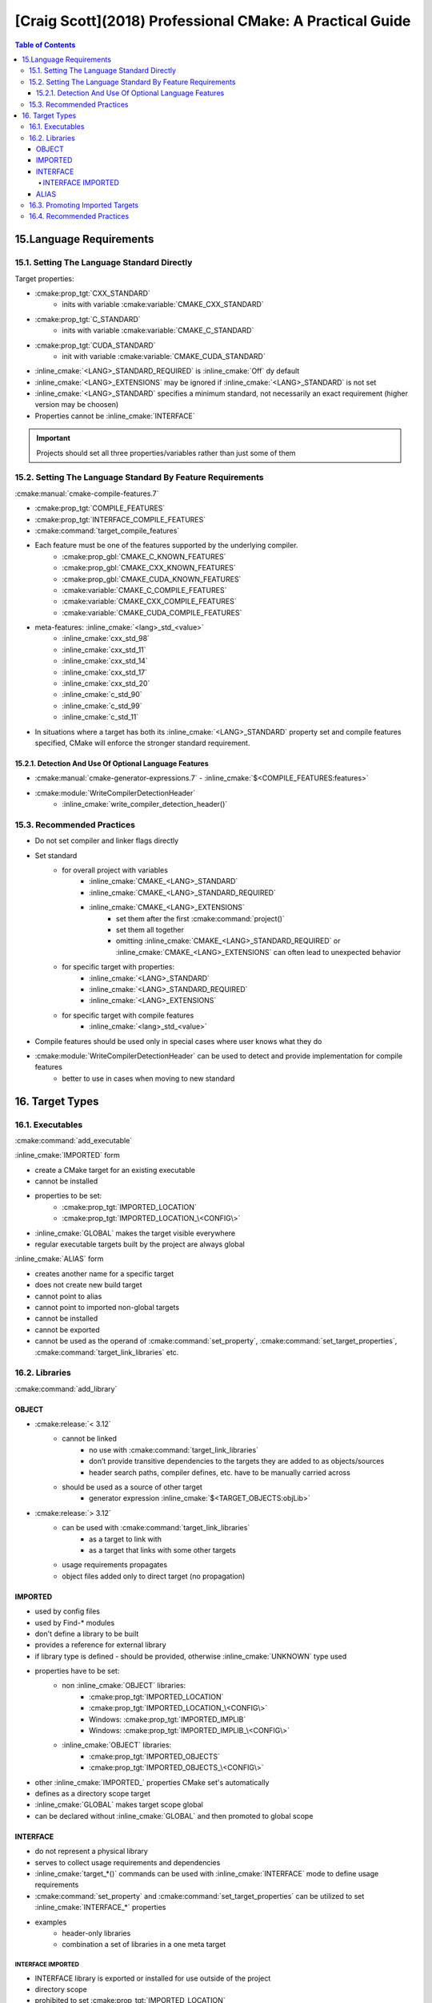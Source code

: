 #########################################################
[Craig Scott](2018) Professional CMake: A Practical Guide
#########################################################

.. contents:: Table of Contents
    :backlinks: top

************************
15.Language Requirements
************************

15.1. Setting The Language Standard Directly
============================================

Target properties:

- :cmake:prop_tgt:`CXX_STANDARD`
    - inits with variable :cmake:variable:`CMAKE_CXX_STANDARD`
- :cmake:prop_tgt:`C_STANDARD`
    - inits with variable :cmake:variable:`CMAKE_C_STANDARD`
- :cmake:prop_tgt:`CUDA_STANDARD`
    - init with variable :cmake:variable:`CMAKE_CUDA_STANDARD`


.. code-block:: cmake
    :linenos:
    :caption: Setting standard for target
    :name: code_15_1_listing_0

    # target properties

    set_property(TARGET c_tgt
        PROPERTY
            # C_STANDARD: 90, 99, 11
            C_STANDARD          11
            # C_STANDARD_REQUIRED: On/Off
            # Default: Off
            C_STANDARD_REQUIRED On
            # C_EXTENSIONS: On/Off
            # Default: On
            C_EXTENSIONS        Off
    )

    set_property(TARGET cxx_tgt
        PROPERTY
            # CXX_STANDARD: 98, 11, 14, 17, 20
            CXX_STANDARD 11
            # CXX_STANDARD_REQUIRED: On/Off
            # Default: Off
            CXX_STANDARD_REQUIRED On
            # CXX_EXTENSIONS: On/Off
            # Default: On
            CXX_EXTENSIONS        Off
    )

.. role:: inline_cmake(code)
    :language: cmake
    :class: cmake-inline

- :inline_cmake:`<LANG>_STANDARD_REQUIRED` is :inline_cmake:`Off` dy default
- :inline_cmake:`<LANG>_EXTENSIONS` may be ignored if :inline_cmake:`<LANG>_STANDARD` is not set
- :inline_cmake:`<LANG>_STANDARD` specifies a minimum standard, not necessarily an exact requirement (higher version may be choosen)
- Properties cannot be :inline_cmake:`INTERFACE`

.. important::
    Projects should set all three properties/variables rather than just some of them

.. code-block:: cmake
    :linenos:
    :caption: Setting standard for all the targets
    :name: code_15_1_listing_1

    # Require C++11 and disable extensions for all targets
    set(CMAKE_CXX_STANDARD          11)
    set(CMAKE_CXX_STANDARD_REQUIRED On)
    set(CMAKE_CXX_EXTENSIONS        Off)


15.2. Setting The Language Standard By Feature Requirements
===========================================================

:cmake:manual:`cmake-compile-features.7`

- :cmake:prop_tgt:`COMPILE_FEATURES`
- :cmake:prop_tgt:`INTERFACE_COMPILE_FEATURES`
- :cmake:command:`target_compile_features`
- Each feature must be one of the features supported by the underlying compiler.
    - :cmake:prop_gbl:`CMAKE_C_KNOWN_FEATURES`
    - :cmake:prop_gbl:`CMAKE_CXX_KNOWN_FEATURES`
    - :cmake:prop_gbl:`CMAKE_CUDA_KNOWN_FEATURES`
    - :cmake:variable:`CMAKE_C_COMPILE_FEATURES`
    - :cmake:variable:`CMAKE_CXX_COMPILE_FEATURES`
    - :cmake:variable:`CMAKE_CUDA_COMPILE_FEATURES`
- meta-features: :inline_cmake:`<lang>_std_<value>`
    - :inline_cmake:`cxx_std_98`
    - :inline_cmake:`cxx_std_11`
    - :inline_cmake:`cxx_std_14`
    - :inline_cmake:`cxx_std_17`
    - :inline_cmake:`cxx_std_20`
    - :inline_cmake:`c_std_90`
    - :inline_cmake:`c_std_99`
    - :inline_cmake:`c_std_11`
- In situations where a target has both its :inline_cmake:`<LANG>_STANDARD` property set and compile features specified, CMake will enforce the stronger standard requirement.

15.2.1. Detection And Use Of Optional Language Features
-------------------------------------------------------

- :cmake:manual:`cmake-generator-expressions.7` - :inline_cmake:`$<COMPILE_FEATURES:features>`

.. code-block:: cmake
    :linenos:
    :caption: Provide override keyword support for library
    :name: code_15_2_1_listing_0

    add_library(foo ...)
    # Make override a feature requirement only if available
    target_compile_features(foo
        PUBLIC
            $<$<COMPILE_FEATURES:cxx_override>:cxx_override>
    )

    # Define the foo_OVERRIDE symbol so it provides the
    # override keyword if available or empty otherwise
    target_compile_definitions(foo
        PUBLIC
            $<$<COMPILE_FEATURES:cxx_override>:-Dfoo_OVERRIDE=override>
            $<$<NOT:$<COMPILE_FEATURES:cxx_override>>:-Dfoo_OVERRIDE>
    )

.. code-block:: c++
    :linenos:
    :caption: Usage example
    :name: code_15_2_1_listing_1

    class MyClass : public Base
    {
    public:
        void func() foo_OVERRIDE;
    };

- :cmake:module:`WriteCompilerDetectionHeader`
    - :inline_cmake:`write_compiler_detection_header()`

15.3. Recommended Practices
===========================

- Do not set compiler and linker flags directly
- Set standard
    - for overall project with variables
        - :inline_cmake:`CMAKE_<LANG>_STANDARD`
        - :inline_cmake:`CMAKE_<LANG>_STANDARD_REQUIRED`
        - :inline_cmake:`CMAKE_<LANG>_EXTENSIONS`
            - set them after the first :cmake:command:`project()`
            - set them all together
            - omitting :inline_cmake:`CMAKE_<LANG>_STANDARD_REQUIRED` or :inline_cmake:`CMAKE_<LANG>_EXTENSIONS` can often lead to unexpected behavior
    - for specific target with properties:
        - :inline_cmake:`<LANG>_STANDARD`
        - :inline_cmake:`<LANG>_STANDARD_REQUIRED`
        - :inline_cmake:`<LANG>_EXTENSIONS`
    - for specific target with compile features
        - :inline_cmake:`<lang>_std_<value>`
- Compile features should be used only in special cases where user knows what they do
- :cmake:module:`WriteCompilerDetectionHeader` can be used to detect and provide implementation for compile features
    - better to use in cases when moving to new standard

****************
16. Target Types
****************

16.1. Executables
=================

:cmake:command:`add_executable`

.. code-block:: cmake
    :linenos:
    :caption: Three forms of ``add_executable()`` command
    :name: code_16_1_listing_0

    add_executable(targetName
        [WIN32] [MACOSX_BUNDLE] [EXCLUDE_FROM_ALL]
        source1 [source2 ...]
    )
    add_executable(targetName IMPORTED [GLOBAL])
    add_executable(aliasName ALIAS targetName)

:inline_cmake:`IMPORTED` form

- create a CMake target for an existing executable
- cannot be installed
- properties to be set:
    - :cmake:prop_tgt:`IMPORTED_LOCATION`
    - :cmake:prop_tgt:`IMPORTED_LOCATION_\<CONFIG\>`
- :inline_cmake:`GLOBAL` makes the target visible everywhere
- regular executable targets built by the project are always global

:inline_cmake:`ALIAS` form

- creates another name for a specific target
- does not create new build target
- cannot point to alias
- cannot point to imported non-global targets
- cannot be installed
- cannot be exported
- cannot be used as the operand of :cmake:command:`set_property`, :cmake:command:`set_target_properties`, :cmake:command:`target_link_libraries` etc.

16.2. Libraries
===============

:cmake:command:`add_library`

.. code-block:: cmake
    :linenos:
    :caption: Expanded basic form ``add_library()`` command
    :name: code_16_2_listing_0

    add_library(targetName [STATIC | SHARED | MODULE | OBJECT]
        [EXCLUDE_FROM_ALL]
        source1 [source2 ...]
    )

OBJECT
------

- :cmake:release:`< 3.12`
    - cannot be linked
        - no use with :cmake:command:`target_link_libraries`
        - don’t provide transitive dependencies to the targets they are added to as objects/sources
        - header search paths, compiler defines, etc. have to be manually carried across
    - should be used as a source of other target
        -  generator expression :inline_cmake:`$<TARGET_OBJECTS:objLib>`
- :cmake:release:`> 3.12`
    - can be used with :cmake:command:`target_link_libraries`
        - as a target to link with
        - as a target that links with some other targets
    - usage requirements propagates
    - object files added only to direct target (no propagation)

IMPORTED
--------

- used by config files
- used by Find-* modules
- don't define a library to be built
- provides a reference for external library
- if library type is defined - should be provided, otherwise :inline_cmake:`UNKNOWN` type used
- properties have to be set:
    - non :inline_cmake:`OBJECT` libraries:
        - :cmake:prop_tgt:`IMPORTED_LOCATION`
        - :cmake:prop_tgt:`IMPORTED_LOCATION_\<CONFIG\>`
        - Windows: :cmake:prop_tgt:`IMPORTED_IMPLIB`
        - Windows: :cmake:prop_tgt:`IMPORTED_IMPLIB_\<CONFIG\>`
    - :inline_cmake:`OBJECT` libraries:
        - :cmake:prop_tgt:`IMPORTED_OBJECTS`
        - :cmake:prop_tgt:`IMPORTED_OBJECTS_\<CONFIG\>`
- other :inline_cmake:`IMPORTED_` properties CMake set's automatically
- defines as a directory scope target
- :inline_cmake:`GLOBAL` makes target scope global
- can be declared without :inline_cmake:`GLOBAL` and then promoted to global scope


.. code-block:: cmake
    :linenos:
    :caption: Windows-specific example of imported library
    :name: code_16_2_listing_1

    add_library(myWindowsLib SHARED IMPORTED)
    set_target_properties(myWindowsLib PROPERTIES
        IMPORTED_LOCATION /some/path/bin/foo.dll
        IMPORTED_IMPLIB   /some/path/lib/foo.lib
    )

.. code-block:: cmake
    :linenos:
    :caption: Imported library of unknown type
    :name: code_16_2_listing_2

    # Assume FOO_LIB holds the location of the library but its type is unknown
    add_library(mysteryLib UNKNOWN IMPORTED)
    set_target_properties(mysteryLib PROPERTIES
        IMPORTED_LOCATION ${FOO_LIB}
    )

.. code-block:: cmake
    :linenos:
    :caption: Imported object library, Windows example
    :name: code_16_2_listing_3

    add_library(myObjLib OBJECT IMPORTED)
    set_target_properties(myObjLib PROPERTIES
    IMPORTED_OBJECTS /some/path/obj1.obj    # These .obj files would be .o
                     /some/path/obj2.obj    # on most other platforms
    )

    # Regular executable target using imported object library.
    # Platform differences are already handled by myObjLib.
    add_executable(myExe $<TARGET_SOURCES:myObjLib>)

INTERFACE
---------

.. code-block:: cmake
    :caption: Interface library form
    :name: code_16_2_listing_4

    add_library(targetName INTERFACE [IMPORTED [GLOBAL]])

- do not represent a physical library
- serves to collect usage requirements and dependencies
- :inline_cmake:`target_*()` commands can be used with :inline_cmake:`INTERFACE` mode to define usage requirements
- :cmake:command:`set_property` and :cmake:command:`set_target_properties` can be utilized to set :inline_cmake:`INTERFACE_*` properties
- examples
    - header-only libraries
    - combination a set of libraries in a one meta target

.. code-block:: cmake
    :linenos:
    :caption: Header-only library usage
    :name: code_16_2_listing_5

    add_library(myHeaderOnlyToolkit INTERFACE)
    target_include_directories(myHeaderOnlyToolkit
        INTERFACE /some/path/include
    )

    target_compile_definitions(myHeaderOnlyToolkit
        INTERFACE COOL_FEATURE=1
                  $<$<COMPILE_FEATURES:cxx_std_11>:HAVE_CXX11>
    )

    add_executable(myApp ...)
    target_link_libraries(myApp PRIVATE myHeaderOnlyToolkit)

.. code-block:: cmake
    :linenos:
    :caption: Convenience interface library
    :name: code_16_2_listing_6

    # Regular library targets
    add_library(algo_fast ...)
    add_library(algo_accurate ...)
    add_library(algo_beta ...)

    # Convenience interface library
    add_library(algo_all INTERFACE)
    target_link_libraries(algo_all
        INTERFACE
            algo_fast
            algo_accurate
            $<$<BOOL:${ENABLE_ALGO_BETA}>:algo_beta>
    )

    # Other targets link to the interface library
    # instead of each of the real libraries
    add_executable(myApp ...)
    target_link_libraries(myApp PRIVATE algo_all)

INTERFACE IMPORTED
^^^^^^^^^^^^^^^^^^

- INTERFACE library is exported or installed for use outside of the project
- directory scope
- prohibited to set :cmake:prop_tgt:`IMPORTED_LOCATION`

.. list-table:: INTERFACE/IMPORTED summary
   :header-rows: 1

   * - Keywords
     - Visibility
     - ``IMPORTED_LOCATION``
     - Set Interface Properties
     - Installable
   * - ``INTERFACE``
     - Global
     - Prohibited
     - Any method
     - Yes
   * - ``IMPORTED``
     - Local
     - Required
     - :cmake:command:`set_property`
       :cmake:command:`set_target_properties`
       :cmake:release:`> 3.11` :inline_cmake:`target_*()`
     - No
   * - ``IMPORTED GLOBAL``
     - Global
     - Required
     - `-`
     - `-`
   * - ``INTERFACE IMPORTED``
     - Local
     - Prohibited
     - `-`
     - `-`
   * - ``INTERFACE IMPORTED GLOBAL``
     - Global
     - Prohibited
     - `-`
     - `-`

ALIAS
-----

.. code-block:: cmake
    :caption: Alias library
    :name: code_16_2_listing_7

    add_library(aliasName ALIAS otherTarget)

- read-only way to refer to another library
- does not create build target
- cannot be installed
- cannot be defined as an alias for another alias
- :cmake:release:`< 3.11` cannot be created for imported targets
- :cmake:release:`> 3.11` could be created for imported global targets
- used to create qualified library name with namespace

.. code-block:: cmake
    :linenos:
    :caption: Namespace for the target
    :name: code_16_2_listing_8

    # Any sort of real library (SHARED, STATIC, MODULE
    # or possibly OBJECT)
    add_library(myRealThings SHARED src1.cpp ...)
    add_library(otherThings STATIC srcA.cpp ...)

    # Aliases to the above with special names
    add_library(BagOfBeans::myRealThings ALIAS myRealThings)
    add_library(BagOfBeans::otherThings ALIAS otherThings)

.. code-block:: cmake
    :linenos:
    :caption: Using namespaced name from a package
    :name: code_16_2_listing_9

    # Pull in imported targets from an installed package.
    find_package(BagOfBeans REQUIRED)

    # Define an executable that links to the imported
    # library from the installed package
    add_executable(eatLunch main.cpp ...)
    target_link_libraries(eatLunch
        PRIVATE
            BagOfBeans::myRealThings
    )

.. code-block:: cmake
    :linenos:
    :caption: Using namespaced name directly from package's project
    :name: code_16_2_listing_10

    # Add BagOfBeans directly to this project, making
    # all of its targets directly available
    add_subdirectory(BagOfBeans)

    # Same definition of linking relationship still works
    add_executable(eatLunch main.cpp ...)
    target_link_libraries(eatLunch
        PRIVATE
            BagOfBeans::myRealThings
    )

.. important::
    Another important aspect of names having a double-colon (::) is that CMake
    will always treat them as the name of an alias or imported target.
    Any attempt to use such a name for a different target type will result in an error.


.. code-block:: cmake
    :linenos:
    :caption: Typos in bare name and in namespaced name
    :name: code_16_2_listing_11

    add_executable(main main.cpp)
    add_library(bar STATIC ...)
    add_library(foo::bar ALIAS bar)

    # Typo in name being linked to, CMake will assume a
    # library called "bart" will be provided by the
    # system at link time and won't issue an error.
    target_link_libraries(main PRIVATE bart)

    # Typo in name being linked to, CMake flags an error
    # at generation time because a namespaced name must
    # be a CMake target.
    target_link_libraries(main PRIVATE foo::bart)


16.3. Promoting Imported Targets
================================

- Can be made ``GLOBAL`` when created
- Client code may have no control on creation
- :cmake:prop_tgt:`IMPORTED_GLOBAL` can be used
- no way back to cancel global visibility
- promotion possible in the same visibility scope as creation
    - :cmake:command:`include` and :cmake:command:`find_package` doesn't introduce new directory scope
- may be aliased

.. code-block:: cmake
    :linenos:
    :caption: Imported target global scope promotion
    :name: code_16_3_listing_0

    # Imported library created with local visibility.
    # This could be in an external file brought in
    # by an include() call rather than in the same
    # file as the lines further below.
    add_library(builtElsewhere STATIC IMPORTED)
    set_target_properties(builtElsewhere PROPERTIES
        IMPORTED_LOCATION /path/to/libSomething.a
    )

    # Promote the imported target to global visibility
    set_target_properties(builtElsewhere PROPERTIES
        IMPORTED_GLOBAL TRUE
    )

16.4. Recommended Practices
===========================

- :cmake:release:`3.0` each target carries all the necessary information in its own properties
- interface libraries
    - header only libraries
    - collection of resources
- imported targets
    - Find modules
    - config files

Imported targets

- :cmake:release:`<3.0` CMake modules provides set of variables
- :cmake:release:`>3.0` CMake modules provides imported targets
    - external tools
    - external libraries
    - usage requirements handled by CMake
    - abstracting platform differences
    - abstracting option-dependent tool selection


- static libraries vs object libraries
    - :cmake:release:`<3.12` Object libraries: no linking possible
    - Object libraries: non trivial propagation of properties
    - Static libraries: better support from old versions

- Aliasing targets with namespace for non project private targets
    - allows to use such target in same source tree
    - allows to use it as imported ones
    - allows renaming original library and stay compatible with consuming projects
    - allows to split library and use interface and alias

.. code-block:: cmake
    :caption: Old version of library
    :name: code_16_4_listing_0

    add_library(deepCompute SHARED ...)

.. code-block:: cmake
    :linenos:
    :caption: Splitting the library
    :name: code_16_4_listing_1

    # Now the library has been split in two, so define
    # an interface library with the old name to effectively
    # forward on the link dependency to the new libraries
    add_library(computeAlgoA SHARED ...)
    add_library(computeAlgoB SHARED ...)
    add_library(deepCompute INTERFACE)
    target_link_libraries(deepCompute
        INTERFACE
            computeAlgoA
            computeAlgoB
    )



